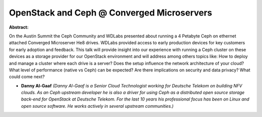 OpenStack and Ceph @ Converged Microservers
~~~~~~~~~~~~~~~~~~~~~~~~~~~~~~~~~~~~~~~~~~~

**Abstract:**

On the Austin Summit the Ceph Community and WDLabs presented about running a 4 Petabyte Ceph on ethernet attached Converged Microserver He8 drives. WDLabs provided access to early production devices for key customers for early adoption and feedback. This talk will provide insight into our experience with running a Ceph cluster on these devices as a storage provider for our OpenStack environment and will address among others topics like: How to deploy and manage a cluster where each drive is a server? Does the setup influence the network architecture of your cloud? What level of performance (native vs Ceph) can be expected? Are there implications on security and data privacy? What could come next?


* **Danny Al-Gaaf** *(Danny Al-Gaaf is a Senior Cloud Technologist working for Deutsche Telekom on building NFV clouds. As an Ceph upstream developer he is also a driver for using Ceph as a distributed open source storage back-end for OpenStack at Deutsche Telekom. For the last 10 years his professional focus has been on Linux and open source software. He works actively in several upstream communities.)*
